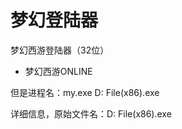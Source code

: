 * 梦幻登陆器
梦幻西游登陆器（32位）
    - 梦幻西游ONLINE

但是进程名：my.exe D:\Program File(x86)\梦幻西游\bin\my.exe

详细信息，原始文件名：D:\Program File(x86)\梦幻西游\bin\xylaunch.exe